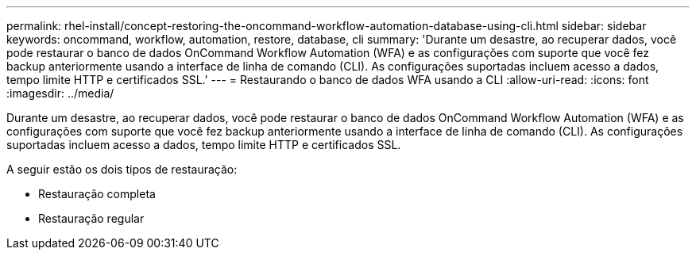 ---
permalink: rhel-install/concept-restoring-the-oncommand-workflow-automation-database-using-cli.html 
sidebar: sidebar 
keywords: oncommand, workflow, automation, restore, database, cli 
summary: 'Durante um desastre, ao recuperar dados, você pode restaurar o banco de dados OnCommand Workflow Automation (WFA) e as configurações com suporte que você fez backup anteriormente usando a interface de linha de comando (CLI). As configurações suportadas incluem acesso a dados, tempo limite HTTP e certificados SSL.' 
---
= Restaurando o banco de dados WFA usando a CLI
:allow-uri-read: 
:icons: font
:imagesdir: ../media/


[role="lead"]
Durante um desastre, ao recuperar dados, você pode restaurar o banco de dados OnCommand Workflow Automation (WFA) e as configurações com suporte que você fez backup anteriormente usando a interface de linha de comando (CLI). As configurações suportadas incluem acesso a dados, tempo limite HTTP e certificados SSL.

A seguir estão os dois tipos de restauração:

* Restauração completa
* Restauração regular

